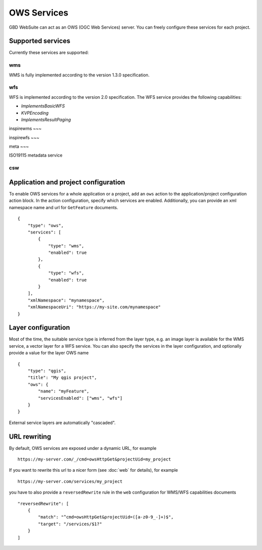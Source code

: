 OWS Services
============

GBD WebSuite can act as an OWS (OGC Web Services) server. You can freely configure these services for each project.


Supported services
------------------


Currently these services are supported:

wms
~~~

WMS is fully implemented according to the version 1.3.0 specification.

wfs
~~~

WFS is implemented according to the version 2.0 specification. The WFS service provides the following capabilities:

- `ImplementsBasicWFS`
- `KVPEncoding`
- `ImplementsResultPaging`

inspirewms
~~~

inspirewfs
~~~

meta
~~~

ISO19115 metadata service


csw
~~~



Application and project configuration
-------------------------------------

To enable OWS services for a whole application or a project, add an ``ows`` action to the application/project configuration action block. In the action configuration, specify which services are enabled. Additionally, you can provide an xml namespace name and url for ``GetFeature`` documents. ::

    {
        "type": "ows",
        "services": [
            {
                "type": "wms",
                "enabled": true
            },
            {
                "type": "wfs",
                "enabled": true
            }
        ],
        "xmlNamespace": "mynamespace",
        "xmlNamespaceUri": "https://my-site.com/mynamespace"
    }


Layer configuration
-------------------

Most of the time, the suitable service type is inferred from the layer type, e.g. an image layer is available for the WMS service, a vector layer for a WFS service. You can also specify the services in the layer configuration, and optionally provide a value for the layer OWS name ::

    {
        "type": "qgis",
        "title": "My qgis project",
        "ows": {
            "name": "myFeature",
            "servicesEnabled": ["wms", "wfs"]
        }
    }

External service layers are automatically "cascaded".

URL rewriting
-------------

By default, OWS services are exposed under a dynamic URL, for example ::

    https://my-server.com/_/cmd=owsHttpGet&projectUid=my_project

If you want to rewrite this url to a nicer form (see :doc:`web` for details), for example ::

    https://my-server.com/services/my_project

you have to also provide a ``reversedRewrite`` rule in the ``web`` configuration for WMS/WFS capabilities documents ::

    "reversedRewrite": [
        {
            "match": "^cmd=owsHttpGet&projectUid=([a-z0-9_-]+)$",
            "target": "/services/$1?"
        }
    ]





